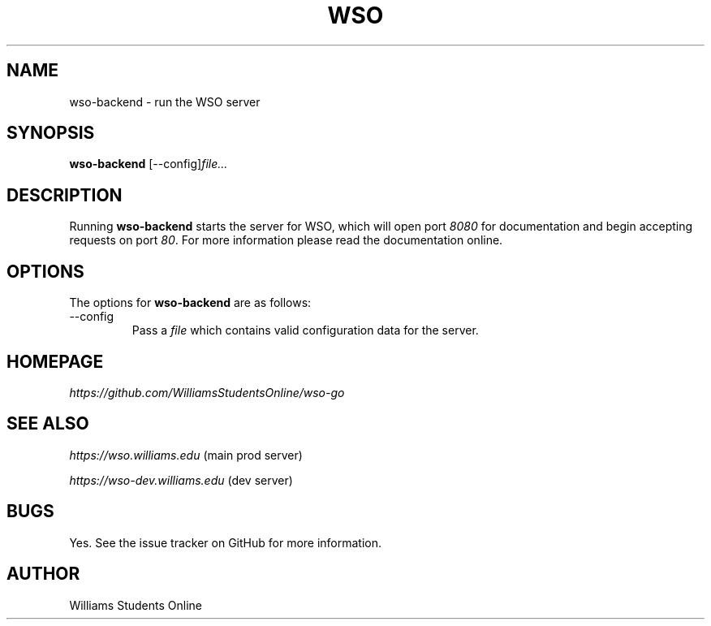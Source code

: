 .\" Manpage for wso-backend.
.\" To install locally, run:
.\" install -g 0 -o 0644 wso-backend.1 /usr/share/man/man1
.\" gzip /usr/share/man/man1/wso-backend.1
.TH WSO 1 "Ver. 2.0" "6 June 2025"

.SH NAME
wso-backend \- run the WSO server
.sp

.SH SYNOPSIS
.B wso-backend
.RI [--config]  \fIfile...
.sp

.SH DESCRIPTION
Running \fBwso-backend\fP starts the server for WSO, which will open port \fI8080\fP for documentation and begin accepting requests on port \fI80\fP. For more information please read the documentation online.
.sp

.SH OPTIONS
The options for \fBwso-backend\fP are as follows:
.TP
\-\-config
Pass a \fIfile\fP which contains valid configuration data for the server\&.
.sp

.SH HOMEPAGE 
.I https://github.com/WilliamsStudentsOnline/wso-go
.sp

.SH SEE ALSO
\fIhttps://wso.williams.edu\fP (main prod server)
.sp
\fIhttps://wso-dev.williams.edu\fP (dev server)
.sp

.SH BUGS
Yes. See the issue tracker on GitHub for more information.
.SH AUTHOR
Williams Students Online
